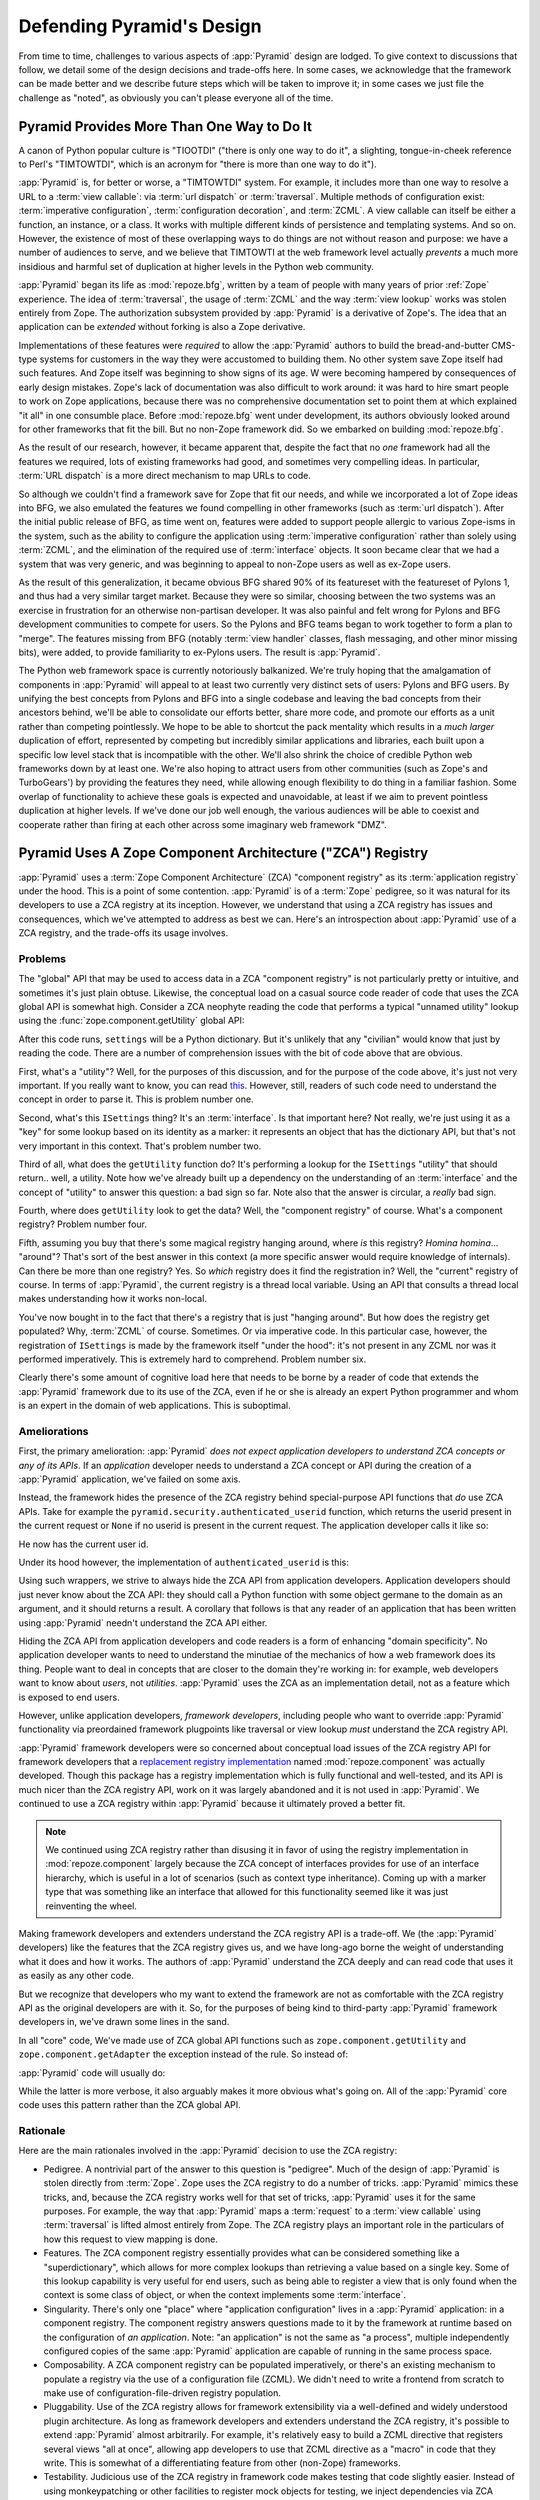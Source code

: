 .. _design_defense:

Defending Pyramid's Design
==========================

From time to time, challenges to various aspects of :app:`Pyramid` design are
lodged.  To give context to discussions that follow, we detail some of the
design decisions and trade-offs here.  In some cases, we acknowledge that the
framework can be made better and we describe future steps which will be taken
to improve it; in some cases we just file the challenge as "noted", as
obviously you can't please everyone all of the time.

Pyramid Provides More Than One Way to Do It
-------------------------------------------

A canon of Python popular culture is "TIOOTDI" ("there is only one way to do
it", a slighting, tongue-in-cheek reference to Perl's "TIMTOWTDI", which is
an acronym for "there is more than one way to do it").

:app:`Pyramid` is, for better or worse, a "TIMTOWTDI" system.  For example,
it includes more than one way to resolve a URL to a :term:`view callable`:
via :term:`url dispatch` or :term:`traversal`.  Multiple methods of
configuration exist: :term:`imperative configuration`, :term:`configuration
decoration`, and :term:`ZCML`. A view callable can itself be either a
function, an instance, or a class.  It works with multiple different kinds of
persistence and templating systems.  And so on.  However, the existence of
most of these overlapping ways to do things are not without reason and
purpose: we have a number of audiences to serve, and we believe that TIMTOWTI
at the web framework level actually *prevents* a much more insidious and
harmful set of duplication at higher levels in the Python web community.

:app:`Pyramid` began its life as :mod:`repoze.bfg`, written by a team of
people with many years of prior :ref:`Zope` experience.  The idea of
:term:`traversal`, the usage of :term:`ZCML` and the way :term:`view lookup`
works was stolen entirely from Zope.  The authorization subsystem provided by
:app:`Pyramid` is a derivative of Zope's.  The idea that an application can
be *extended* without forking is also a Zope derivative.

Implementations of these features were *required* to allow the :app:`Pyramid`
authors to build the bread-and-butter CMS-type systems for customers in the
way they were accustomed to building them.  No other system save Zope itself
had such features.  And Zope itself was beginning to show signs of its age.
W were becoming hampered by consequences of early design mistakes.  Zope's
lack of documentation was also difficult to work around: it was hard to hire
smart people to work on Zope applications, because there was no comprehensive
documentation set to point them at which explained "it all" in one consumble
place.  Before :mod:`repoze.bfg` went under development, its authors
obviously looked around for other frameworks that fit the bill.  But no
non-Zope framework did.  So we embarked on building :mod:`repoze.bfg`.

As the result of our research, however, it became apparent that, despite the
fact that no *one* framework had all the features we required, lots of
existing frameworks had good, and sometimes very compelling ideas.  In
particular, :term:`URL dispatch` is a more direct mechanism to map URLs to
code.

So although we couldn't find a framework save for Zope that fit our needs,
and while we incorporated a lot of Zope ideas into BFG, we also emulated the
features we found compelling in other frameworks (such as :term:`url
dispatch`).  After the initial public release of BFG, as time went on,
features were added to support people allergic to various Zope-isms in the
system, such as the ability to configure the application using
:term:`imperative configuration` rather than solely using :term:`ZCML`, and
the elimination of the required use of :term:`interface` objects.  It soon
became clear that we had a system that was very generic, and was beginning to
appeal to non-Zope users as well as ex-Zope users.

As the result of this generalization, it became obvious BFG shared 90% of its
featureset with the featureset of Pylons 1, and thus had a very similar
target market.  Because they were so similar, choosing between the two
systems was an exercise in frustration for an otherwise non-partisan
developer.  It was also painful and felt wrong for Pylons and BFG development
communities to compete for users.  So the Pylons and BFG teams began to work
together to form a plan to "merge".  The features missing from BFG (notably
:term:`view handler` classes, flash messaging, and other minor missing bits),
were added, to provide familiarity to ex-Pylons users.  The result is
:app:`Pyramid`.

The Python web framework space is currently notoriously balkanized.  We're
truly hoping that the amalgamation of components in :app:`Pyramid` will
appeal to at least two currently very distinct sets of users: Pylons and BFG
users.  By unifying the best concepts from Pylons and BFG into a single
codebase and leaving the bad concepts from their ancestors behind, we'll be
able to consolidate our efforts better, share more code, and promote our
efforts as a unit rather than competing pointlessly.  We hope to be able to
shortcut the pack mentality which results in a *much larger* duplication of
effort, represented by competing but incredibly similar applications and
libraries, each built upon a specific low level stack that is incompatible
with the other.  We'll also shrink the choice of credible Python web
frameworks down by at least one.  We're also hoping to attract users from
other communities (such as Zope's and TurboGears') by providing the features
they need, while allowing enough flexibility to do thing in a familiar
fashion.  Some overlap of functionality to achieve these goals is expected
and unavoidable, at least if we aim to prevent pointless duplication at
higher levels.  If we've done our job well enough, the various audiences will
be able to coexist and cooperate rather than firing at each other across some
imaginary web framework "DMZ".

Pyramid Uses A Zope Component Architecture ("ZCA") Registry
-----------------------------------------------------------

:app:`Pyramid` uses a :term:`Zope Component Architecture` (ZCA) "component
registry" as its :term:`application registry` under the hood.  This is a
point of some contention.  :app:`Pyramid` is of a :term:`Zope` pedigree, so
it was natural for its developers to use a ZCA registry at its inception.
However, we understand that using a ZCA registry has issues and consequences,
which we've attempted to address as best we can.  Here's an introspection
about :app:`Pyramid` use of a ZCA registry, and the trade-offs its usage
involves.

Problems
++++++++

The "global" API that may be used to access data in a ZCA "component
registry" is not particularly pretty or intuitive, and sometimes it's just
plain obtuse.  Likewise, the conceptual load on a casual source code reader
of code that uses the ZCA global API is somewhat high.  Consider a ZCA
neophyte reading the code that performs a typical "unnamed utility" lookup
using the :func:`zope.component.getUtility` global API:

.. ignore-next-block
.. code-block:: python
   :linenos:

   from pyramid.interfaces import ISettings
   from zope.component import getUtility
   settings = getUtility(ISettings)

After this code runs, ``settings`` will be a Python dictionary.  But it's
unlikely that any "civilian" would know that just by reading the code.  There
are a number of comprehension issues with the bit of code above that are
obvious.

First, what's a "utility"?  Well, for the purposes of this discussion, and
for the purpose of the code above, it's just not very important.  If you
really want to know, you can read `this
<http://www.muthukadan.net/docs/zca.html#utility>`_.  However, still, readers
of such code need to understand the concept in order to parse it.  This is
problem number one.

Second, what's this ``ISettings`` thing?  It's an :term:`interface`.  Is that
important here?  Not really, we're just using it as a "key" for some lookup
based on its identity as a marker: it represents an object that has the
dictionary API, but that's not very important in this context.  That's
problem number two.

Third of all, what does the ``getUtility`` function do?  It's performing a
lookup for the ``ISettings`` "utility" that should return.. well, a utility.
Note how we've already built up a dependency on the understanding of an
:term:`interface` and the concept of "utility" to answer this question: a bad
sign so far.  Note also that the answer is circular, a *really* bad sign.

Fourth, where does ``getUtility`` look to get the data?  Well, the "component
registry" of course.  What's a component registry?  Problem number four.

Fifth, assuming you buy that there's some magical registry hanging around,
where *is* this registry?  *Homina homina*... "around"?  That's sort of the
best answer in this context (a more specific answer would require knowledge
of internals).  Can there be more than one registry?  Yes.  So *which*
registry does it find the registration in?  Well, the "current" registry of
course.  In terms of :app:`Pyramid`, the current registry is a thread local
variable.  Using an API that consults a thread local makes understanding how
it works non-local.

You've now bought in to the fact that there's a registry that is just
"hanging around".  But how does the registry get populated?  Why,
:term:`ZCML` of course.  Sometimes.  Or via imperative code.  In this
particular case, however, the registration of ``ISettings`` is made by the
framework itself "under the hood": it's not present in any ZCML nor was it
performed imperatively.  This is extremely hard to comprehend.  Problem
number six.

Clearly there's some amount of cognitive load here that needs to be borne by
a reader of code that extends the :app:`Pyramid` framework due to its use of
the ZCA, even if he or she is already an expert Python programmer and whom is
an expert in the domain of web applications.  This is suboptimal.

Ameliorations
+++++++++++++

First, the primary amelioration: :app:`Pyramid` *does not expect application
developers to understand ZCA concepts or any of its APIs*.  If an
*application* developer needs to understand a ZCA concept or API during the
creation of a :app:`Pyramid` application, we've failed on some axis.

Instead, the framework hides the presence of the ZCA registry behind
special-purpose API functions that *do* use ZCA APIs.  Take for example the
``pyramid.security.authenticated_userid`` function, which returns the userid
present in the current request or ``None`` if no userid is present in the
current request.  The application developer calls it like so:

.. ignore-next-block
.. code-block:: python
   :linenos:

   from pyramid.security import authenticated_userid
   userid = authenticated_userid(request)

He now has the current user id.

Under its hood however, the implementation of ``authenticated_userid``
is this:

.. code-block:: python
   :linenos:

   def authenticated_userid(request):
       """ Return the userid of the currently authenticated user or
       ``None`` if there is no authentication policy in effect or there
       is no currently authenticated user. """

       registry = request.registry # the ZCA component registry
       policy = registry.queryUtility(IAuthenticationPolicy)
       if policy is None:
           return None
       return policy.authenticated_userid(request)

Using such wrappers, we strive to always hide the ZCA API from application
developers.  Application developers should just never know about the ZCA API:
they should call a Python function with some object germane to the domain as
an argument, and it should returns a result.  A corollary that follows is
that any reader of an application that has been written using :app:`Pyramid`
needn't understand the ZCA API either.

Hiding the ZCA API from application developers and code readers is a form of
enhancing "domain specificity".  No application developer wants to need to
understand the minutiae of the mechanics of how a web framework does its
thing.  People want to deal in concepts that are closer to the domain they're
working in: for example, web developers want to know about *users*, not
*utilities*.  :app:`Pyramid` uses the ZCA as an implementation detail, not as
a feature which is exposed to end users.

However, unlike application developers, *framework developers*, including
people who want to override :app:`Pyramid` functionality via preordained
framework plugpoints like traversal or view lookup *must* understand the ZCA
registry API.

:app:`Pyramid` framework developers were so concerned about conceptual load
issues of the ZCA registry API for framework developers that a `replacement
registry implementation <http://svn.repoze.org/repoze.component/trunk>`_
named :mod:`repoze.component` was actually developed.  Though this package
has a registry implementation which is fully functional and well-tested, and
its API is much nicer than the ZCA registry API, work on it was largely
abandoned and it is not used in :app:`Pyramid`.  We continued to use a ZCA
registry within :app:`Pyramid` because it ultimately proved a better fit.

.. note:: We continued using ZCA registry rather than disusing it in
   favor of using the registry implementation in
   :mod:`repoze.component` largely because the ZCA concept of
   interfaces provides for use of an interface hierarchy, which is
   useful in a lot of scenarios (such as context type inheritance).
   Coming up with a marker type that was something like an interface
   that allowed for this functionality seemed like it was just
   reinventing the wheel.

Making framework developers and extenders understand the ZCA registry API is
a trade-off.  We (the :app:`Pyramid` developers) like the features that the
ZCA registry gives us, and we have long-ago borne the weight of understanding
what it does and how it works.  The authors of :app:`Pyramid` understand the
ZCA deeply and can read code that uses it as easily as any other code.

But we recognize that developers who my want to extend the framework are not
as comfortable with the ZCA registry API as the original developers are with
it.  So, for the purposes of being kind to third-party :app:`Pyramid`
framework developers in, we've drawn some lines in the sand.

In all "core" code, We've made use of ZCA global API functions such as
``zope.component.getUtility`` and ``zope.component.getAdapter`` the exception
instead of the rule.  So instead of:

.. code-block:: python
   :linenos:

   from pyramid.interfaces import IAuthenticationPolicy
   from zope.component import getUtility
   policy = getUtility(IAuthenticationPolicy)

:app:`Pyramid` code will usually do:

.. code-block:: python
   :linenos:

   from pyramid.interfaces import IAuthenticationPolicy
   from pyramid.threadlocal import get_current_registry
   registry = get_current_registry()
   policy = registry.getUtility(IAuthenticationPolicy)

While the latter is more verbose, it also arguably makes it more obvious
what's going on.  All of the :app:`Pyramid` core code uses this pattern
rather than the ZCA global API.

Rationale
+++++++++

Here are the main rationales involved in the :app:`Pyramid` decision to use
the ZCA registry:

- Pedigree.  A nontrivial part of the answer to this question is "pedigree".
  Much of the design of :app:`Pyramid` is stolen directly from :term:`Zope`.
  Zope uses the ZCA registry to do a number of tricks.  :app:`Pyramid` mimics
  these tricks, and, because the ZCA registry works well for that set of
  tricks, :app:`Pyramid` uses it for the same purposes.  For example, the way
  that :app:`Pyramid` maps a :term:`request` to a :term:`view callable` using
  :term:`traversal` is lifted almost entirely from Zope.  The ZCA registry
  plays an important role in the particulars of how this request to view
  mapping is done.

- Features.  The ZCA component registry essentially provides what can be
  considered something like a "superdictionary", which allows for more
  complex lookups than retrieving a value based on a single key.  Some of
  this lookup capability is very useful for end users, such as being able to
  register a view that is only found when the context is some class of
  object, or when the context implements some :term:`interface`.

- Singularity.  There's only one "place" where "application configuration"
  lives in a :app:`Pyramid` application: in a component registry.  The
  component registry answers questions made to it by the framework at runtime
  based on the configuration of *an application*.  Note: "an application" is
  not the same as "a process", multiple independently configured copies of
  the same :app:`Pyramid` application are capable of running in the same
  process space.

- Composability.  A ZCA component registry can be populated imperatively, or
  there's an existing mechanism to populate a registry via the use of a
  configuration file (ZCML).  We didn't need to write a frontend from scratch
  to make use of configuration-file-driven registry population.

- Pluggability.  Use of the ZCA registry allows for framework extensibility
  via a well-defined and widely understood plugin architecture.  As long as
  framework developers and extenders understand the ZCA registry, it's
  possible to extend :app:`Pyramid` almost arbitrarily.  For example, it's
  relatively easy to build a ZCML directive that registers several views "all
  at once", allowing app developers to use that ZCML directive as a "macro"
  in code that they write.  This is somewhat of a differentiating feature
  from other (non-Zope) frameworks.

- Testability.  Judicious use of the ZCA registry in framework code makes
  testing that code slightly easier.  Instead of using monkeypatching or
  other facilities to register mock objects for testing, we inject
  dependencies via ZCA registrations and then use lookups in the code find
  our mock objects.

- Speed.  The ZCA registry is very fast for a specific set of complex lookup
  scenarios that :app:`Pyramid` uses, having been optimized through the years
  for just these purposes.  The ZCA registry contains optional C code for
  this purpose which demonstrably has no (or very few) bugs.

- Ecosystem.  Many existing Zope packages can be used in
  :app:`Pyramid` with few (or no) changes due to our use of the ZCA
  registry and :term:`ZCML`.

Conclusion
++++++++++

If you only *develop applications* using :app:`Pyramid`, there's not much to
complain about here.  You just should never need to understand the ZCA
registry API: use documented :app:`Pyramid` APIs instead.  However, you may
be an application developer who doesn't read API documentation because it's
unmanly. Instead you read the raw source code, and because you haven't read
the documentation, you don't know what functions, classes, and methods even
*form* the :app:`Pyramid` API.  As a result, you've now written code that
uses internals and you've painted yourself into a conceptual corner as a
result of needing to wrestle with some ZCA-using implementation detail.  If
this is you, it's extremely hard to have a lot of sympathy for you.  You'll
either need to get familiar with how we're using the ZCA registry or you'll
need to use only the documented APIs; that's why we document them as APIs.

If you *extend* or *develop* :app:`Pyramid` (create new ZCML directives, use
some of the more obscure "ZCML hooks" as described in :ref:`hooks_chapter`,
or work on the :app:`Pyramid` core code), you will be faced with needing to
understand at least some ZCA concepts.  In some places it's used unabashedly,
and will be forever.  We know it's quirky, but it's also useful and
fundamentally understandable if you take the time to do some reading about
it.

Pyramid Uses Interfaces Too Liberally
-------------------------------------

In this `TOPP Engineering blog entry
<http://www.coactivate.org/projects/topp-engineering/blog/2008/10/20/what-bothers-me-about-the-component-architecture/>`_,
Ian Bicking asserts that the way :mod:`repoze.bfg` used a Zope interface to
represent an HTTP request method added too much indirection for not enough
gain.  We agreed in general, and for this reason, :mod:`repoze.bfg` version
1.1 (and subsequent versions including :app:`Pyramid` 1.0+) added :term:`view
predicate` and :term:`route predicate` modifiers to view configuration.
Predicates are request-specific (or :term:`context` -specific) matching
narrowers which don't use interfaces.  Instead, each predicate uses a
domain-specific string as a match value.

For example, to write a view configuration which matches only requests with
the ``POST`` HTTP request method, you might write a ``@view_config``
decorator which mentioned the ``request_method`` predicate:

.. code-block:: python
   :linenos:

   from pyramid.view import view_config
   @view_config(name='post_view', request_method='POST', renderer='json')
   def post_view(request):
       return 'POSTed'

You might further narrow the matching scenario by adding an ``accept``
predicate that narrows matching to something that accepts a JSON response:

.. code-block:: python
   :linenos:

   from pyramid.view import view_config
   @view_config(name='post_view', request_method='POST', 
                accept='application/json', renderer='json')
   def post_view(request):
       return 'POSTed'

Such a view would only match when the request indicated that HTTP request
method was ``POST`` and that the remote user agent passed
``application/json`` (or, for that matter, ``application/*``) in its
``Accept`` request header.

"Under the hood", these features make no use of interfaces.

For more information about predicates, see
:ref:`view_predicates_in_1dot1` and :ref:`route_predicates_in_1dot1`.

Many "prebaked" predicates exist.  However, use of only "prebaked" predicates,
however, doesn't entirely meet Ian's criterion.  He would like to be able to
match a request using a lambda or another function which interrogates the
request imperatively.  In :mod:`repoze.bfg` version 1.2, we acommodate this by
allowing people to define "custom" view predicates:

.. code-block:: python
   :linenos:

   from pyramid.view import view_config
   from webob import Response

   def subpath(context, request):
       return request.subpath and request.subpath[0] == 'abc'

   @view_config(custom_predicates=(subpath,))
   def aview(request):
       return Response('OK')

The above view will only match when the first element of the request's
:term:`subpath` is ``abc``.

.. _zcml_encouragement:

Pyramid "Encourages Use of ZCML"
--------------------------------

:term:`ZCML` is a configuration language that can be used to configure the
:term:`Zope Component Architecture` registry that :app:`Pyramid` uses for
application configuration.  Often people claim that Pyramid "needs ZCML".

Quick answer: it doesn't. At least not anymore.  In :mod:`repoze.bfg` (the
predecessor to Pyramid) versions 1.0 and and 1.1, an application needed to
possess a ZCML file for it to begin executing successfully.  However,
:mod:`repoze.bfg` 1.2 and greater (including :app:`Pyramid` 1.0) includes a
completely imperative mode for all configuration.  You will be able to make
"single file" apps in this mode, which should help people who need to see
everything done completely imperatively.  For example, the very most basic
:app:`Pyramid` "helloworld" program has become something like:

.. code-block:: python
   :linenos:

   from webob import Response
   from paste.httpserver import serve
   from pyramid.config import Configurator

   def hello_world(request):
       return Response('Hello world!')

   if __name__ == '__main__':
       config = Configurator()
       config.add_view(hello_world)
       app = config.make_wsgi_app()
       serve(app)

In this mode, no ZCML is required at all, nor any other sort of frameworky
frontend to application configuration.  Hopefully this mode will allow people
who are used to doing everything imperatively feel more comfortable.

Pyramid Uses ZCML; ZCML is XML and I Don't Like XML
---------------------------------------------------

:term:`ZCML` is a configuration language in the XML syntax.  Due to the
"imperative configuration" feature (new in :mod:`repoze.bfg` 1.2), you don't
need to use ZCML at all.  But if you really do want to perform declarative
configuration, perhaps because you want to build an extensible application,
you may need to use and understand it.

:term:`ZCML` contains elements that are mostly singleton tags that are
called *declarations*.  For an example:

.. code-block:: xml
   :linenos:

   <route
     view=".views.my_view"
     path="/"
     name="root"
    />

This declaration associates a :term:`view` with a route pattern. 

All :app:`Pyramid` declarations are singleton tags, unlike many other XML
configuration systems.  No XML *values* in ZCML are meaningful; it's always
just XML tags and attributes.  So in the very common case it's not really
very much different than an otherwise "flat" configuration format like
``.ini``, except a developer can *create* a directive that requires nesting
(none of these exist in :app:`Pyramid` itself), and multiple "sections" can
exist with the same "name" (e.g. two ``<route>`` declarations) must be able
to exist simultaneously.

You might think some other configuration file format would be better.  But
all configuration formats suck in one way or another.  I personally don't
think any of our lives would be markedly better if the declarative
configuration format used by :app:`Pyramid` were YAML, JSON, or INI.  It's
all just plumbing that you mostly cut and paste once you've progressed 30
minutes into your first project.  Folks who tend to agitate for another
configuration file format are folks that haven't yet spent that 30 minutes.

.. _model_traversal_confusion:

Pyramid Uses "Model" To Represent A Node In The Graph of Objects Traversed
--------------------------------------------------------------------------

The ``repoze.bfg`` documentation used to refer to the graph being traversed
when :term:`traversal` is used as a "model graph".  A terminology overlap
confused people who wrote applications that always use ORM packages such as
SQLAlchemy, which has a different notion of the definition of a "model".  As
a result, in Pyramid 1.0a7, the tree of objects traversed is now renamed to
:term:`resource tree` and its components are now named :term:`resource`
objects.  Associated APIs have been changed.  This hopefully alleviates the
terminology confusion caused by overriding the term "model".

Pyramid Does Traversal, And I Don't Like Traversal
--------------------------------------------------

In :app:`Pyramid`, :term:`traversal` is the act of resolving a URL path to a
:term:`resource` object in a resource tree.  Some people are uncomfortable
with this notion, and believe it is wrong.

This is understandable.  The people who believe it is wrong almost invariably
have all of their data in a relational database.  Relational databases aren't
naturally hierarchical, so "traversing" one like a tree is not possible.

Folks who deem traversal unilaterally "wrong" are neglecting to take into
account that many persistence mechanisms *are* hierarchical.  Examples
include a filesystem, an LDAP database, a :term:`ZODB` (or another type of
graph) database, an XML document, and the Python module namespace.  It is
often convenient to model the frontend to a hierarchical data store as a
graph, using traversal to apply views to objects that either *are* the
resources in the tree being traversed (such as in the case of ZODB) or at
least ones which stand in for them (such as in the case of wrappers for files
from the filesystem).

Also, many website structures are naturally hierarchical, even if the data
which drives them isn't.  For example, newspaper websites are often extremely
hierarchical: sections within sections within sections, ad infinitum.  If you
want your URLs to indicate this structure, and the structure is indefinite
(the number of nested sections can be "N" instead of some fixed number), a
resource tree is an excellent way to model this, even if the backend is a
relational database.  In this situation, the resource tree a just a site
structure.

But the point is ultimately moot.  If you use :app:`Pyramid`, and you don't
want to model your application in terms of a resource tree, you needn't use
it at all.  Instead, use :term:`URL dispatch` to map URL paths to views.

Pyramid Does URL Dispatch, And I Don't Like URL Dispatch
--------------------------------------------------------

In :app:`Pyramid`, :term:`url dispatch` is the act of resolving a
URL path to a :term:`view` callable by performing pattern matching
against some set of ordered route definitions.  The route definitions
are examined in order: the first pattern which matches is used to
associate the URL with a view callable.

Some people are uncomfortable with this notion, and believe it is
wrong.  These are usually people who are steeped deeply in
:term:`Zope`.  Zope does not provide any mechanism except
:term:`traversal` to map code to URLs.  This is mainly because Zope
effectively requires use of :term:`ZODB`, which is a hierarchical
object store.  Zope also supports relational databases, but typically
the code that calls into the database lives somewhere in the ZODB
object graph (or at least is a :term:`view` related to a node in the
object graph), and traversal is required to reach this code.

I'll argue that URL dispatch is ultimately useful, even if you want to use
traversal as well.  You can actually *combine* URL dispatch and traversal in
:app:`Pyramid` (see :ref:`hybrid_chapter`).  One example of such a usage: if
you want to emulate something like Zope 2's "Zope Management Interface" UI on
top of your object graph (or any administrative interface), you can register
a route like ``<route name="manage" pattern="manage/*traverse"/>`` and then
associate "management" views in your code by using the ``route_name``
argument to a ``view`` configuration, e.g. ``<view view=".some.callable"
context=".some.Resource" route_name="manage"/>``.  If you wire things up this
way someone then walks up to for example, ``/manage/ob1/ob2``, they might be
presented with a management interface, but walking up to ``/ob1/ob2`` would
present them with the default object view.  There are other tricks you can
pull in these hybrid configurations if you're clever (and maybe masochistic)
too.

Also, if you are a URL dispatch hater, if you should ever be asked to
write an application that must use some legacy relational database
structure, you might find that using URL dispatch comes in handy for
one-off associations between views and URL paths.  Sometimes it's just
pointless to add a node to the object graph that effectively
represents the entry point for some bit of code.  You can just use a
route and be done with it.  If a route matches, a view associated with
the route will be called; if no route matches, :app:`Pyramid` falls
back to using traversal.

But the point is ultimately moot.  If you use :app:`Pyramid`, and
you really don't want to use URL dispatch, you needn't use it at all.
Instead, use :term:`traversal` exclusively to map URL paths to views,
just like you do in :term:`Zope`.

Pyramid Views Do Not Accept Arbitrary Keyword Arguments
-------------------------------------------------------

Many web frameworks (Zope, TurboGears, Pylons 1.X, Django) allow for their
variant of a :term:`view callable` to accept arbitrary keyword or positional
arguments, which are "filled in" using values present in the ``request.POST``
or ``request.GET`` dictionaries or by values present in the "route match
dictionary".  For example, a Django view will accept positional arguments
which match information in an associated "urlconf" such as
``r'^polls/(?P<poll_id>\d+)/$``:

.. code-block:: python
   :linenos:

   def aview(request, poll_id):
       return HttpResponse(poll_id)

Zope, likewise allows you to add arbitrary keyword and positional
arguments to any method of a resource object found via traversal:

.. ignore-next-block
.. code-block:: python
   :linenos:

   from persistent import Persistent

   class MyZopeObject(Persistent):
        def aview(self, a, b, c=None):
            return '%s %s %c' % (a, b, c)

When this method is called as the result of being the published
callable, the Zope request object's GET and POST namespaces are
searched for keys which match the names of the positional and keyword
arguments in the request, and the method is called (if possible) with
its argument list filled with values mentioned therein.  TurboGears
and Pylons 1.X operate similarly.

:app:`Pyramid` has neither of these features.  :mod:`pyramid`
view callables always accept only ``context`` and ``request`` (or just
``request``), and no other arguments.  The rationale: this argument
specification matching done aggressively can be costly, and
:app:`Pyramid` has performance as one of its main goals, so we've
decided to make people obtain information by interrogating the request
object for it in the view body instead of providing magic to do
unpacking into the view argument list.  The feature itself also just
seems a bit like a gimmick.  Getting the arguments you want explicitly
from the request via getitem is not really very hard; it's certainly
never a bottleneck for the author when he writes web apps.

It is possible to replicate the Zope-like behavior in a view callable
decorator, however, should you badly want something like it back.  No
such decorator currently exists.  If you'd like to create one, Google
for "zope mapply" and adapt the function you'll find to a decorator
that pulls the argument mapping information out of the
``request.params`` dictionary.

A similar feature could be implemented to provide the Django-like
behavior as a decorator by wrapping the view with a decorator that
looks in ``request.matchdict``.

It's possible at some point that :app:`Pyramid` will grow some form
of argument matching feature (it would be simple to make it an
always-on optional feature that has no cost unless you actually use
it) for, but currently it has none.

Pyramid Provides Too Few "Rails"
--------------------------------

By design, :app:`Pyramid` is not a particularly "opinionated" web framework.
It has a relatively parsimonious feature set.  It contains no built in ORM
nor any particular database bindings.  It contains no form generation
framework.  It has no administrative web user interface.  It has no built in
text indexing.  It does not dictate how you arrange your code.

Such opinionated functionality exists in applications and frameworks built
*on top* of :app:`Pyramid`.  It's intended that higher-level systems emerge
built using :app:`Pyramid` as a base.  See also :ref:`apps_are_extensible`.

Pyramid Provides Too Many "Rails"
---------------------------------

:app:`Pyramid` provides some features that other web frameworks do
not.  Most notably it has machinery which resolves a URL first to a
:term:`context` before calling a view (which has the capability to
accept the context in its argument list), and a declarative
authorization system that makes use of this feature.  Most other web
frameworks besides :term:`Zope`, from which the pattern was stolen,
have no equivalent core feature.

We consider this an important feature for a particular class of
applications (CMS-style applications, which the authors are often
commissioned to write) that usually use :term:`traversal` against a
persistent object graph.  The object graph contains security
declarations as :term:`ACL` objects.

Having context-sensitive declarative security for individual objects
in the object graph is simply required for this class of application.
Other frameworks save for Zope just do not have this feature.  This is
one of the primary reasons that :app:`Pyramid` was actually
written.

If you don't like this, it doesn't mean you can't use
:app:`Pyramid`.  Just ignore this feature and avoid configuring an
authorization or authentication policy and using ACLs.  You can build
"Pylons-1.X-style" applications using :app:`Pyramid` that use their own
security model via decorators or plain-old-imperative logic in view
code.

Pyramid Is Too Big
------------------

"The :app:`Pyramid` compressed tarball is almost 2MB.  It must be
enormous!"

No.  We just ship it with test code and helper templates.  Here's a
breakdown of what's included in subdirectories of the package tree:

docs/

  3.0MB

pyramid/tests/

  1.1MB

pyramid/paster_templates/

  804KB

pyramid/ (except for ``pyramd/tests and pyramid/paster_templates``)

  539K

The actual :app:`Pyramid` runtime code is about 10% of the total size of the
tarball omitting docs, helper templates used for package generation, and test
code.  Of the approximately 19K lines of Python code in the package, the code
that actually has a chance of executing during normal operation, excluding
tests and paster template Python files, accounts for approximately 5K lines
of Python code.  This is comparable to Pylons 1.X, which ships with a little
over 2K lines of Python code, excluding tests.

Pyramid Has Too Many Dependencies
---------------------------------

This is true.  At the time of this writing, the total number of Python
package distributions that :app:`Pyramid` depends upon transitively is 18 if
you use Python 2.6 or 2.7, or 16 if you use Python 2.4 or 2.5.  This is a lot
more than zero package distribution dependencies: a metric which various
Python microframeworks and Django boast.

The :mod:`zope.component` and :mod:`zope.configuration` packages on which
:app:`Pyramid` depends have transitive dependencies on several other packages
(:mod:`zope.schema`, :mod:`zope.i18n`, :mod:`zope.event`,
:mod:`zope.interface`, :mod:`zope.deprecation`, :mod:`zope.i18nmessageid`).
We've been working with the Zope community to try to collapse and untangle
some of these dependencies.  We'd prefer that these packages have fewer
packages as transitive dependencies, and that much of the functionality of
these packages was moved into a smaller *number* of packages.

:app:`Pyramid` also has its own direct dependencies, such as :term:`Paste`,
:term:`Chameleon`, :term:`Mako` and :term:`WebOb`, and some of these in turn
have their own transitive dependencies.

It should be noted that :app:`Pyramid` is positively lithe compared to
:term:`Grok`, a different Zope-based framework.  As of this writing, in its
default configuration, Grok has 126 package distribution dependencies. The
number of dependencies required by :app:`Pyramid` is many times fewer than
Grok (or Zope itself, upon which Grok is based).  :app:`Pyramid` has a number
of package distribution dependencies comparable to similarly-targeted
frameworks such as Pylons 1.X.

We try not to reinvent too many wheels (at least the ones that don't need
reinventing), and this comes at the cost of some number of dependencies.
However, "number of package distributions" is just not a terribly great
metric to measure complexity.  For example, the :mod:`zope.event`
distribution on which :app:`Pyramid` depends has a grand total of four lines
of runtime code.  As noted above, we're continually trying to agitate for a
collapsing of these sorts of packages into fewer distribution files.

Pyramid "Cheats" To Obtain Speed
--------------------------------

Complaints have been lodged by other web framework authors at various times
that :app:`Pyramid` "cheats" to gain performance.  One claimed cheating
mechanism is our use (transitively) of the C extensions provided by
:mod:`zope.interface` to do fast lookups.  Another claimed cheating mechanism
is the religious avoidance of extraneous function calls.

If there's such a thing as cheating to get better performance, we want to
cheat as much as possible.  We optimize :app:`Pyramid` aggressively.  This
comes at a cost: the core code has sections that could be expressed more
readably.  As an amelioration, we've commented these sections liberally.

Pyramid Gets Its Terminology Wrong ("MVC")
------------------------------------------

"I'm a MVC web framework user, and I'm confused.  :app:`Pyramid` calls the
controller a view!  And it doesn't have any controllers."

If you are in this camp, you might have come to expect things about how your
existing "MVC" framework uses its terminology.  For example, you probably
expect that models are ORM models, controllers are classes that have methods
that map to URLs, and views are templates.  :app:`Pyramid` indeed has each of
these concepts, and each probably *works* almost exactly like your existing
"MVC" web framework. We just don't use the "MVC" terminology, as we can't
square its usage in the web framework space with historical reality.

People very much want to give web applications the same properties as common
desktop GUI platforms by using similar terminology, and to provide some frame
of reference for how various components in the common web framework might
hang together.  But in the opinion of the author, "MVC" doesn't match the web
very well in general. Quoting from the `Model-View-Controller Wikipedia entry
<http://en.wikipedia.org/wiki/Model–view–controller>`_:

.. code-block:: text

  Though MVC comes in different flavors, control flow is generally as
  follows:

    The user interacts with the user interface in some way (for
    example, presses a mouse button).

    The controller handles the input event from the user interface,
    often via a registered handler or callback and converts the event
    into appropriate user action, understandable for the model.

    The controller notifies the model of the user action, possibly  
    resulting in a change in the model's state. (For example, the
    controller updates the user's shopping cart.)[5]

    A view queries the model in order to generate an appropriate
    user interface (for example, the view lists the shopping cart's     
    contents). Note that the view gets its own data from the model.

    The controller may (in some implementations) issue a general
    instruction to the view to render itself. In others, the view is
    automatically notified by the model of changes in state
    (Observer) which require a screen update.

    The user interface waits for further user interactions, which
    restarts the cycle.

To the author, it seems as if someone edited this Wikipedia definition,
tortuously couching concepts in the most generic terms possible in order to
account for the use of the term "MVC" by current web frameworks.  I doubt
such a broad definition would ever be agreed to by the original authors of
the MVC pattern.  But *even so*, it seems most "MVC" web frameworks fail to
meet even this falsely generic definition.

For example, do your templates (views) always query models directly as is
claimed in "note that the view gets its own data from the model"?  Probably
not.  My "controllers" tend to do this, massaging the data for easier use by
the "view" (template). What do you do when your "controller" returns JSON? Do
your controllers use a template to generate JSON? If not, what's the "view"
then?  Most MVC-style GUI web frameworks have some sort of event system
hooked up that lets the view detect when the model changes.  The web just has
no such facility in its current form: it's effectively pull-only.

So, in the interest of not mistaking desire with reality, and instead of
trying to jam the square peg that is the web into the round hole of "MVC", we
just punt and say there are two things: resources and views. The resource
tree represents a site structure, the view presents a resource.  The
templates are really just an implementation detail of any given view: a view
doesn't need a template to return a response.  There's no "controller": it
just doesn't exist.  The "model" is either represented by the resource tree
or by a "domain model" (like a SQLAlchemy model) that is separate from the
framework entirely.  This seems to us like more reasonable terminology, given
the current constraints of the web.

.. _apps_are_extensible:

Pyramid Applications are Extensible; I Don't Believe In Application Extensibility
---------------------------------------------------------------------------------

Any :app:`Pyramid` application written obeying certain constraints is
*extensible*. This feature is discussed in the :app:`Pyramid` documentation
chapters named :ref:`extending_chapter` and :ref:`advconf_narr`.  It is made
possible by the use of the :term:`Zope Component Architecture` and within
:app:`Pyramid`.

"Extensible", in this context, means:

- The behavior of an application can be overridden or extended in a
  particular *deployment* of the application without requiring that
  the deployer modify the source of the original application.

- The original developer is not required to anticipate any
  extensibility plugpoints at application creation time to allow
  fundamental application behavior to be overriden or extended.

- The original developer may optionally choose to anticipate an
  application-specific set of plugpoints, which may be hooked by
  a deployer.  If he chooses to use the facilities provided by the
  ZCA, the original developer does not need to think terribly hard
  about the mechanics of introducing such a plugpoint.

Many developers seem to believe that creating extensible applications is "not
worth it".  They instead suggest that modifying the source of a given
application for each deployment to override behavior is more reasonable.
Much discussion about version control branching and merging typically ensues.

It's clear that making every application extensible isn't required.  The
majority of web applications only have a single deployment, and thus needn't
be extensible at all.  However, some web applications have multiple
deployments, and some have *many* deployments.  For example, a generic
"content management" system (CMS) may have basic functionality that needs to
be extended for a particular deployment.  That CMS system may be deployed for
many organizations at many places.  Some number of deployments of this CMS
may be deployed centrally by a third party and managed as a group.  It's
useful to be able to extend such a system for each deployment via preordained
plugpoints than it is to continually keep each software branch of the system
in sync with some upstream source: the upstream developers may change code in
such a way that your changes to the same codebase conflict with theirs in
fiddly, trivial ways.  Merging such changes repeatedly over the lifetime of a
deployment can be difficult and time consuming, and it's often useful to be
able to modify an application for a particular deployment in a less invasive
way.

If you don't want to think about :app:`Pyramid` application extensibility at
all, you needn't.  You can ignore extensibility entirely.  However, if you
follow the set of rules defined in :ref:`extending_chapter`, you don't need
to *make* your application extensible: any application you write in the
framework just *is* automatically extensible at a basic level.  The
mechanisms that deployers use to extend it will be necessarily coarse:
typically, views, routes, and resources will be capable of being
overridden. But for most minor (and even some major) customizations, these
are often the only override plugpoints necessary: if the application doesn't
do exactly what the deployment requires, it's often possible for a deployer
to override a view, route, or resource and quickly make it do what he or she
wants it to do in ways *not necessarily anticipated by the original
developer*.  Here are some example scenarios demonstrating the benefits of
such a feature.

- If a deployment needs a different styling, the deployer may override the
  main template and the CSS in a separate Python package which defines
  overrides.

- If a deployment needs an application page to do something differently needs
  it to expose more or different information, the deployer may override the
  view that renders the page within a separate Python package.

- If a deployment needs an additional feature, the deployer may add a view to
  the override package.

As long as the fundamental design of the upstream package doesn't change,
these types of modifications often survive across many releases of the
upstream package without needing to be revisited.

Extending an application externally is not a panacea, and carries a set of
risks similar to branching and merging: sometimes major changes upstream will
cause you to need to revisit and update some of your modifications.  But you
won't regularly need to deal wth meaningless textual merge conflicts that
trivial changes to upstream packages often entail when it comes time to
update the upstream package, because if you extend an application externally,
there just is no textual merge done.  Your modifications will also, for
whatever its worth, be contained in one, canonical, well-defined place.

Branching an application and continually merging in order to get new features
and bugfixes is clearly useful.  You can do that with a :app:`Pyramid`
application just as usefully as you can do it with any application.  But
deployment of an application written in :app:`Pyramid` makes it possible to
avoid the need for this even if the application doesn't define any plugpoints
ahead of time.  It's possible that promoters of competing web frameworks
dismiss this feature in favor of branching and merging because applications
written in their framework of choice aren't extensible out of the box in a
comparably fundamental way.

While :app:`Pyramid` application are fundamentally extensible even if you
don't write them with specific extensibility in mind, if you're moderately
adventurous, you can also take it a step further.  If you learn more about
the :term:`Zope Component Architecture`, you can optionally use it to expose
other more domain-specific configuration plugpoints while developing an
application.  The plugpoints you expose needn't be as coarse as the ones
provided automatically by :app:`Pyramid` itself.  For example, you might
compose your own :term:`ZCML` directive that configures a set of views for a
prebaked purpose (e.g. ``restview`` or somesuch) , allowing other people to
refer to that directive when they make declarations in the ``configure.zcml``
of their customization package.  There is a cost for this: the developer of
an application that defines custom plugpoints for its deployers will need to
understand the ZCA or he will need to develop his own similar extensibility
system.

Ultimately, any argument about whether the extensibility features lent to
applications by :app:`Pyramid` are "good" or "bad" is somewhat pointless. You
needn't take advantage of the extensibility features provided by a particular
:app:`Pyramid` application in order to affect a modification for a particular
set of its deployments.  You can ignore the application's extensibility
plugpoints entirely, and instead use version control branching and merging to
manage application deployment modifications instead, as if you were deploying
an application written using any other web framework.

Zope 3 Enforces "TTW" Authorization Checks By Default; Pyramid Does Not
-----------------------------------------------------------------------

Challenge
+++++++++

:app:`Pyramid` performs automatic authorization checks only at :term:`view`
execution time.  Zope 3 wraps context objects with a `security proxy
<http://wiki.zope.org/zope3/WhatAreSecurityProxies>`, which causes Zope 3 to
do also security checks during attribute access.  I like this, because it
means:

#) When I use the security proxy machinery, I can have a view that
   conditionally displays certain HTML elements (like form fields) or
   prevents certain attributes from being modified depending on the the
   permissions that the accessing user possesses with respect to a context
   object.

#) I want to also expose my resources via a REST API using Twisted Web. If
   Pyramid performed authorization based on attribute access via Zope3's
   security proxies, I could enforce my authorization policy in both
   :app:`Pyramid` and in the Twisted-based system the same way.

Defense
+++++++

:app:`Pyramid` was developed by folks familiar with Zope 2, which has a
"through the web" security model.  This "TTW" security model was the
precursor to Zope 3's security proxies.  Over time, as the :app:`Pyramid`
developers (working in Zope 2) created such sites, we found authorization
checks during code interpretation extremely useful in a minority of projects.
But much of the time, TTW authorization checks usually slowed down the
development velocity of projects that had no delegation requirements.  In
particular, if we weren't allowing "untrusted" users to write arbitrary
Python code to be executed by our application, the burden of "through the
web" security checks proved too costly to justify.  We (collectively) haven't
written an application on top of which untrusted developers are allowed to
write code in many years, so it seemed to make sense to drop this model by
default in a new web framework.

And since we tend to use the same toolkit for all web applications, it's just
never been a concern to be able to use the same set of restricted-execution
code under two web different frameworks.

Justifications for disabling security proxies by default notwithstanding,
given that Zope 3 security proxies are "viral" by nature, the only
requirement to use one is to make sure you wrap a single object in a security
proxy and make sure to access that object normally when you want proxy
security checks to happen.  It is possible to override the :app:`Pyramid`
"traverser" for a given application (see :ref:`changing_the_traverser`).  To
get Zope3-like behavior, it is possible to plug in a different traverser
which returns Zope3-security-proxy-wrapped objects for each traversed object
(including the :term:`context` and the :term:`root`).  This would have the
effect of creating a more Zope3-like environment without much effort.

.. _microframeworks_smaller_hello_world:

Microframeworks Have Smaller Hello World Programs
-------------------------------------------------

Self-described "microframeworks" exist: `Bottle <http://bottle.paws.de>`_ and
`Flask <http://flask.pocoo.org/>`_ are two that are becoming popular.  `Bobo
<http://bobo.digicool.com/>`_ doesn't describe itself as a microframework,
but its intended userbase is much the same.  Many others exist.  We've
actually even (only as a teaching tool, not as any sort of official project)
`created one using BFG <http://bfg.repoze.org/videos#groundhog1>`_ (the
precursor to Pyramid). Microframeworks are small frameworks with one common
feature: each allows its users to create a fully functional application that
lives in a single Python file.

Some developers and microframework authors point out that Pyramid's "hello
world" single-file program is longer (by about five lines) than the
equivalent program in their favorite microframework.  Guilty as charged; in a
contest of "whose is shortest", Pyramid indeed loses.

This loss isn't for lack of trying. Pyramid aims to be useful in the same
circumstance in which microframeworks claim dominance: single-file
applications.  But Pyramid doesn't sacrifice its ability to credibly support
larger applications in order to achieve hello-world LoC parity with the
current crop of microframeworks.  Pyramid's design instead tries to avoid
some common pitfalls associated with naive declarative configuration schemes.
The subsections which follow explain the rationale.

.. _you_dont_own_modulescope:

Application Programmers Don't Control The Module-Scope Codepath (Import-Time Side-Effects Are Evil)
+++++++++++++++++++++++++++++++++++++++++++++++++++++++++++++++++++++++++++++++++++++++++++++++++++

Please imagine a directory structure with a set of Python files in it:

.. code-block:: text

    .
    |-- app.py
    |-- app2.py
    `-- config.py

The contents of ``app.py``:

.. code-block:: python
    :linenos:

    from config import decorator
    from config import L
    import pprint

    @decorator
    def foo():
        pass

    if __name__ == '__main__':
        import app2
        pprint.pprint(L)

The contents of ``app2.py``:

.. code-block:: python
    :linenos:

    import app

    @app.decorator
    def bar():
        pass

The contents of ``config.py``:

.. code-block:: python
  :linenos:

    L = []

    def decorator(func):
        L.append(func)
        return func

If we cd to the directory that holds these files and we run ``python app.py``
given the directory structure and code above, what happens?  Presumably, our
``decorator`` decorator will be used twice, once by the decorated function
``foo`` in ``app.py`` and once by the decorated function ``bar`` in
``app2.py``.  Since each time the decorator is used, the list ``L`` in
``config.py`` is appended to, we'd expect a list with two elements to be
printed, right?  Sadly, no:

.. code-block:: text

    [chrism@thinko]$ python app.py 
    [<function foo at 0x7f4ea41ab1b8>,
     <function foo at 0x7f4ea41ab230>,
     <function bar at 0x7f4ea41ab2a8>]

By visual inspection, that outcome (three different functions in the list)
seems impossible.  We only defined two functions and we decorated each of
those functions only once, so we believe that the ``decorator`` decorator
will only run twice.  However, what we believe is wrong because the code at
module scope in our ``app.py`` module was *executed twice*.  The code is
executed once when the script is run as ``__main__`` (via ``python app.py``),
and then it is executed again when ``app2.py`` imports the same file as
``app``.

What does this have to do with our comparison to microframeworks?  Many
microframeworks in the current crop (e.g. Bottle, Flask) encourage you to
attach configuration decorators to objects defined at module scope.  These
decorators execute arbitrarily complex registration code which populates a
singleton registry that is a global defined in external Python module.  This
is analogous to the above example: the "global registry" in the above example
is the list ``L``.

Let's see what happens when we use the same pattern with the `Groundhog
<http://bfg.repoze.org/videos#groundhog1>`_ microframework.  Replace the
contents of ``app.py`` above with this:

.. code-block:: python
    :linenos:

    from config import gh

    @gh.route('/foo/')
    def foo():
        return 'foo'

    if __name__ == '__main__':
        import app2
        pprint.pprint(L)

Replace the contents of ``app2.py`` above with this:

.. code-block:: python
    :linenos:

    import app

    @app.gh.route('/bar/')
    def bar():
        'return bar'

Replace the contents of ``config.py`` above with this:

.. code-block:: python
    :linenos:

    from groundhog import Groundhog
    gh = Groundhog('myapp', 'seekrit')

How many routes will be registered within the routing table of the "gh"
Groundhog application?  If you answered three, you are correct.  How many
would a casual reader (and any sane developer) expect to be registered?  If
you answered two, you are correct.  Will the double registration be a
problem?  With our fictional Groundhog framework's ``route`` method backing
this application, not really.  It will slow the application down a little
bit, because it will need to miss twice for a route when it does not match.
Will it be a problem with another framework, another application, or another
decorator?  Who knows.  You need to understand the application in its
totality, the framework in its totality, and the chronology of execution to
be able to predict what the impact of unintentional code double-execution
will be.

The encouragement to use decorators which perform population of an external
registry has an unintended consequence: the application developer now must
assert ownership of every codepath that executes Python module scope
code. Module-scope code is presumed by the current crop of decorator-based
microframeworks to execute once and only once; if it executes more than once,
weird things will start to happen.  It is up to the application developer to
maintain this invariant.  Unfortunately, however, in reality, this is an
impossible task, because, Python programmers *do not own the module scope
codepath, and never will*.  Anyone who tries to sell you on the idea that
they do is simply mistaken.  Test runners that you may want to use to run
your code's tests often perform imports of arbitrary code in strange orders
that manifest bugs like the one demonstrated above.  API documentation
generation tools do the same.  Some (mutant) people even think it's safe to
use the Python ``reload`` command or delete objects from ``sys.modules``,
each of which has hilarious effects when used against code that has
import-time side effects.

Global-registry-mutating microframework programmers therefore will at some
point need to start reading the tea leaves about what *might* happen if
module scope code gets executed more than once like we do in the previous
paragraph.  When Python programmers assume they can use the module-scope
codepath to run arbitrary code (especially code which populates an external
registry), and this assumption is challenged by reality, the application
developer is often required to undergo a painful, meticulous debugging
process to find the root cause of an inevitably obscure symptom.  The
solution is often to rearrange application import ordering or move an import
statement from module-scope into a function body.  The rationale for doing so
can never be expressed adequately in the checkin message which accompanies
the fix and can't be documented succinctly enough for the benefit of the rest
of the development team so that the problem never happens again.  It will
happen again, especially if you are working on a project with other people
who haven't yet internalized the lessons you learned while you stepped
through module-scope code using ``pdb``.  This is a really pretty poor
situation to find yourself in as an application developer: you probably
didn't even know your or your team signed up for the job, because the
documentation offered by decorator-based microframeworks don't warn you about
it.

Folks who have a large investment in eager decorator-based configuration that
populates an external data structure (such as microframework authors) may
argue that the set of circumstances I outlined above is anomalous and
contrived.  They will argue that it just will never happen.  If you never
intend your application to grow beyond one or two or three modules, that's
probably true.  However, as your codebase grows, and becomes spread across a
greater number of modules, the circumstances in which module-scope code will
be executed multiple times will become more and more likely to occur and less
and less predictable.  It's not responsible to claim that double-execution of
module-scope code will never happen.  It will; it's just a matter of luck,
time, and application complexity.

If microframework authors do admit that the circumstance isn't contrived,
they might then argue that "real" damage will never happen as the result of
the double-execution (or triple-execution, etc) of module scope code.  You
would be wise to disbelieve this assertion.  The potential outcomes of
multiple execution are too numerous to predict because they involve delicate
relationships between application and framework code as well as chronology of
code execution.  It's literally impossible for a framework author to know
what will happen in all circumstances.  But even if given the gift of
omniscience for some limited set of circumstances, the framework author
almost certainly does not have the double-execution anomaly in mind when
coding new features.  He's thinking of adding a feature, not protecting
against problems that might be caused by the 1% multiple execution case.
However, any 1% case may cause 50% of your pain on a project, so it'd be nice
if it never occured.

Responsible microframeworks actually offer a back-door way around the
problem.  They allow you to disuse decorator based configuration entirely.
Instead of requiring you to do the following:

.. code-block:: python
    :linenos:

    gh = Groundhog('myapp', 'seekrit')

    @gh.route('/foo/')
    def foo():
        return 'foo'

    if __name__ == '__main__':
        gh.run()

They allow you to disuse the decorator syntax and go almost-all-imperative:

.. code-block:: python
    :linenos:

    def foo():
        return 'foo'

    gh = Groundhog('myapp', 'seekrit')

    if __name__ == '__main__':
        gh.add_route(foo, '/foo/')
        gh.run()

This is a generic mode of operation that is encouraged in the Pyramid
documentation. Some existing microframeworks (Flask, in particular) allow for
it as well.  None (other than Pyramid) *encourage* it.  If you never expect
your application to grow beyond two or three or four or ten modules, it
probably doesn't matter very much which mode you use.  If your application
grows large, however, imperative configuration can provide better
predictability.

.. note::

  Astute readers may notice that Pyramid has configuration decorators too.
  Aha!  Don't these decorators have the same problems?  No.  These decorators
  do not populate an external Python module when they are executed.  They
  only mutate the functions (and classes and methods) they're attached to.
  These mutations must later be found during a "scan" process that has a
  predictable and structured import phase.  Module-localized mutation is
  actually the best-case circumstance for double-imports; if a module only
  mutates itself and its contents at import time, if it is imported twice,
  that's OK, because each decorator invocation will always be mutating an
  independent copy of the object its attached to, not a shared resource like
  a registry in another module.  This has the effect that
  double-registrations will never be performed.

Routes (Usually) Need Relative Ordering
+++++++++++++++++++++++++++++++++++++++

Consider the following simple `Groundhog
<http://bfg.repoze.org/videos#groundhog1>`_ application:

.. code-block:: python
    :linenos:

    from groundhog import Groundhog
    app = Groundhog('myapp', 'seekrit')

    app.route('/admin')
    def admin():
        return '<html>admin page</html>'

    app.route('/:action')
    def action():
        if action == 'add':
           return '<html>add</html>'
        if action == 'delete':
           return '<html>delete</html>'
        return app.abort(404)

    if __name__ == '__main__':
        app.run()

If you run this application and visit the URL ``/admin``, you will see
"admin" page.  This is the intended result.  However, what if you rearrange
the order of the function definitions in the file?

.. code-block:: python
    :linenos:

    from groundhog import Groundhog
    app = Groundhog('myapp', 'seekrit')

    app.route('/:action')
    def action():
        if action == 'add':
           return '<html>add</html>'
        if action == 'delete':
           return '<html>delete</html>'
        return app.abort(404)

    app.route('/admin')
    def admin():
        return '<html>admin page</html>'

    if __name__ == '__main__':
        app.run()

If you run this application and visit the URL ``/admin``, you will now be
returned a 404 error.  This is probably not what you intended.  The reason
you see a 404 error when you rearrange function definition ordering is that
routing declarations expressed via our microframework's routing decorators
have an *ordering*, and that ordering matters.

In the first case, where we achieved the expected result, we first added a
route with the pattern ``/admin``, then we added a route with the pattern
``/:action`` by virtue of adding routing patterns via decorators at module
scope.  When a request with a ``PATH_INFO`` of ``/admin`` enters our
application, the web framework loops over each of our application's route
patterns in the order in which they were defined in our module.  As a result,
the view associated with the ``/admin`` routing pattern will be invoked: it
matches first.  All is right with the world.

In the second case, where we did not achieve the expected result, we first
added a route with the pattern ``/:action``, then we added a route with the
pattern ``/admin``.  When a request with a ``PATH_INFO`` of ``/admin`` enters
our application, the web framework loops over each of our application's route
patterns in the order in which they were defined in our module.  As a result,
the view associated with the ``/:action`` routing pattern will be invoked: it
matches first.  A 404 error is raised.  This is not what we wanted; it just
happened due to the order in which we defined our view functions.

You may be willing to maintain an ordering of your view functions which
reifies your routing policy.  Your application may be small enough where this
will never cause an issue.  If it becomes large enough to matter, however, I
don't envy you.  Maintaining that ordering as your application grows larger
will be difficult.  At some point, you will also need to start controlling
*import* ordering as well as function definition ordering.  When your
application grows beyond the size of a single file, and when decorators are
used to register views, the non-``__main__`` modules which contain
configuration decorators must be imported somehow for their configuration to
be executed.

Does that make you a little uncomfortable?  It should, because
:ref:`you_dont_own_modulescope`.

"Stacked Object Proxies" Are Too Clever / Thread Locals Are A Nuisance
++++++++++++++++++++++++++++++++++++++++++++++++++++++++++++++++++++++

In another manifestation of "import fascination", some microframeworks use
the ``import`` statement to get a handle to an object which *is not logically
global*:

.. code-block:: python
    :linenos:

    from flask import request

    @app.route('/login', methods=['POST', 'GET'])
    def login():
        error = None
        if request.method == 'POST':
            if valid_login(request.form['username'],
                           request.form['password']):
                return log_the_user_in(request.form['username'])
            else:
                error = 'Invalid username/password'
        # this is executed if the request method was GET or the
        # credentials were invalid    

The `Pylons 1.X <http://pylonshq.com>`_ web framework uses a similar
strategy.  It calls these things "Stacked Object Proxies", so, for purposes
of this discussion, I'll do so as well.

Import statements in Python (``import foo``, ``from bar import baz``) are
most frequently performed to obtain a reference to an object defined globally
within an external Python module.  However, in "normal" programs, they are
never used to obtain a reference to an object that has a lifetime measured by
the scope of the body of a function.  It would be absurd to try to import,
for example, a variable named ``i`` representing a loop counter defined in
the body of a function.  For example, we'd never try to import ``i`` from the
code below:

.. code-block::  python
   :linenos:

   def afunc():
       for i in range(10):
           print i

By its nature, the *request* object created as the result of a WSGI server's
call into a long-lived web framework cannot be global, because the lifetime
of a single request will be much shorter than the lifetime of the process
running the framework.  A request object created by a web framework actually
has more similarity to the ``i`` loop counter in our example above than it
has to any comparable importable object defined in the Python standard
library or in "normal" library code.

However, systems which use stacked object proxies promote locally scoped
objects such as ``request`` out to module scope, for the purpose of being
able to offer users a "nice" spelling involving ``import``.  They, for what I
consider dubious reasons, would rather present to their users the canonical
way of getting at a ``request`` as ``from framework import request`` instead
of a saner ``from myframework.threadlocals import get_request; request =
get_request()`` even though the latter is more explicit.

It would be *most* explicit if the microframeworks did not use thread local
variables at all.  Pyramid view functions are passed a request object; many
of Pyramid's APIs require that an explicit request object be passed to them.
It is *possible* to retrieve the current Pyramid request as a threadlocal
variable but it is a "in case of emergency, break glass" type of activity.
This explicitness makes Pyramid view functions more easily unit testable, as
you don't need to rely on the framework to manufacture suitable "dummy"
request (and other similarly-scoped) objects during test setup.  It also
makes them more likely to work on arbitrary systems, such as async servers
that do no monkeypatching.

Explicitly WSGI
+++++++++++++++

Some microframeworks offer a ``run()`` method of an application object that
executes a default server configuration for easy execution.

Pyramid doesn't currently try to hide the fact that its router is a WSGI
application behind a convenience ``run()`` API.  It just tells people to
import a WSGI server and use it to serve up their Pyramid application as per
the documentation of that WSGI server.

The extra lines saved by abstracting away the serving step behind ``run()``
seem to have driven dubious second-order decisions related to API in some
microframeworks.  For example, Bottle contains a ``ServerAdapter`` subclass
for each type of WSGI server it supports via its ``app.run()`` mechanism.
This means that there exists code in ``bottle.py`` that depends on the
following modules: ``wsgiref``, ``flup``, ``paste``, ``cherrypy``, ``fapws``,
``tornado``, ``google.appengine``, ``twisted.web``, ``diesel``, ``gevent``,
``gunicorn``, ``eventlet``, and ``rocket``.  You choose the kind of server
you want to run by passing its name into the ``run`` method.  In theory, this
sounds great: I can try Bottle out on ``gunicorn`` just by passing in a name!
However, to fully test Bottle, all of these third-party systems must be
installed and functional; the Bottle developers must monitor changes to each
of these packages and make sure their code still interfaces properly with
them.  This expands the packages required for testing greatly; this is a
*lot* of requirements.  It is likely difficult to fully automate these tests
due to requirements conflicts and build issues.

As a result, for single-file apps, we currently don't bother to offer a
``run()`` shortcut; we tell folks to import their WSGI server of choice and
run it "by hand".  For the people who want a server abstraction layer, we
suggest that they use PasteDeploy.  In PasteDeploy-based systems, the onus
for making sure that the server can interface with a WSGI application is
placed on the server developer, not the web framework developer, making it
more likely to be timely and correct.

Wrapping Up
+++++++++++

Here's a diagrammed version of the simplest pyramid application, where
comments take into account what we've discussed in the
:ref:`microframeworks_smaller_hello_world` section.

.. code-block:: python
   :linenos:

   from webob import Response                 # explicit response objects, no TL
   from paste.httpserver import serve         # explicitly WSGI

   def hello_world(request):  # accepts a request; no request thread local reqd
       # explicit response object means no response threadlocal
       return Response('Hello world!') 

   if __name__ == '__main__':
       from pyramid.config import Configurator
       config = Configurator()       # no global application object.
       config.add_view(hello_world)  # explicit non-decorator registration
       app = config.make_wsgi_app()  # explicitly WSGI
       serve(app, host='0.0.0.0')    # explicitly WSGI

Pyramid Has Zope Things In It, So It's Too Complex
--------------------------------------------------

On occasion, someone will feel compelled to post a mailing list message that
reads something like this:

.. code-block:: text

   had a quick look at pyramid ... too complex to me and not really
   understand for which benefits.. I feel should consider whether it's time
   for me to step back to django .. I always hated zope (useless ?)
   complexity and I love simple way of thinking

(Paraphrased from a real email, actually.)

Let's take this criticism point-by point.

Too Complex
+++++++++++

If you can understand this hello world program, you can use Pyramid:

.. code-block:: python
   :linenos:

   from paste.httpserver import serve
   from pyramid.config import Configurator
   from pyramid.response import Response

   def hello_world(request):
       return Response('Hello world!')

   if __name__ == '__main__':
       config = Configurator()
       config.add_view(hello_world)
       app = config.make_wsgi_app()
       serve(app)

Pyramid has ~ 650 of documentation (printed), covering topics from the very
basic to the most advanced.  *Nothing* is left undocumented, quite literally.
It also has an *awesome*, very helpful community.  Visit the #repoze and/or
#pylons IRC channels on freenode.net and see.

Hate Zope
+++++++++

I'm sorry you feel that way.  The Zope brand has certainly taken its share of
lumps over the years, and has a reputation for being insular and mysterious.
But the word "Zope" is literally quite meaningless without qualification.
What *part* of Zope do you hate?  "Zope" is a brand, not a technology.

If it's Zope2-the-web-framework, Pyramid is not that.  The primary designers
and developers of Pyramid, if anyone, should know.  We wrote Pyramid's
predecessor (:mod:`repoze.bfg`), in part, because *we* knew that Zope 2 had
usability issues and limitations.  :mod:`repoze.bfg` (and now :app:`Pyramid`)
was written to address these issues.

If it's Zope3-the-web-framework, Pyramid is *definitely* not that.  Making
use of lots of Zope 3 technologies is territory already staked out by the
:term:`Grok` project.  Save for the obvious fact that they're both web
frameworks, :mod:`Pyramid` is very, very different than Grok.  Grok exposes
lots of Zope technologies to end users.  On the other hand, if you need to
understand a Zope-only concept while using Pyramid, then we've failed on some
very basic axis.

If it's just the word Zope: this can only be guilt by association.  Because a
piece of software internally uses some package named ``zope.foo``, it doesn't
turn the piece of software that uses it into "Zope".  There is a lot of
*great* software written that has the word Zope in its name.  Zope is not
some sort of monolithic thing, and a lot of its software is usable
externally.  And while it's not really the job of this document to defend it,
Zope has been around for over 10 years and has an incredibly large, active
community.  If you don't believe this,
http://taichino.appspot.com/pypi_ranking/authors is an eye-opening reality
check.

Love Simplicity
+++++++++++++++

Years of effort have gone into honing this package and its documentation to
make it as simple as humanly possible for developers to use.  Everything is a
tradeoff, of course, and people have their own ideas about what "simple" is.
You may have a style difference if you believe Pyramid is complex.  Its
developers obviously disagree.

Other Challenges
----------------

Other challenges are encouraged to be sent to the `Pylons-devel
<http://groups.google.com/group/pylons-devel>`_ maillist.  We'll try to address
them by considering a design change, or at very least via exposition here.
